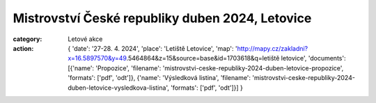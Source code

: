 Mistrovství České republiky duben 2024, Letovice
################################################

:category: Letové akce
:action: {
         'date': '27-28. 4. 2024',
         'place': 'Letiště Letovice',
         'map': 'http://mapy.cz/zakladni?x=16.5897570&y=49.5464864&z=15&source=base&id=1703618&q=letiště letovice',
         'documents':
         [{'name': 'Propozice',
         'filename': 'mistrovstvi-ceske-republiky-2024-duben-letovice-propozice',
         'formats': ['pdf', 'odt']},
         {'name': 'Výsledková listina',
         'filename': 'mistrovstvi-ceske-republiky-2024-duben-letovice-vysledkova-listina',
         'formats': ['pdf', 'odt']}]
         }
